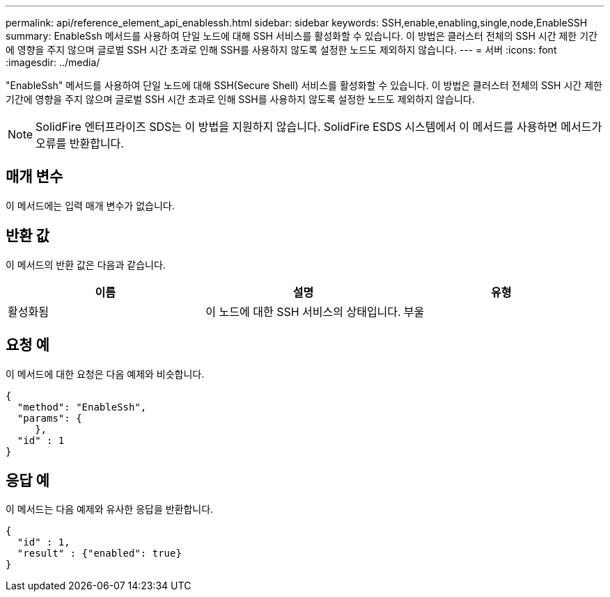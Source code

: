 ---
permalink: api/reference_element_api_enablessh.html 
sidebar: sidebar 
keywords: SSH,enable,enabling,single,node,EnableSSH 
summary: EnableSsh 메서드를 사용하여 단일 노드에 대해 SSH 서비스를 활성화할 수 있습니다. 이 방법은 클러스터 전체의 SSH 시간 제한 기간에 영향을 주지 않으며 글로벌 SSH 시간 초과로 인해 SSH를 사용하지 않도록 설정한 노드도 제외하지 않습니다. 
---
= 서버
:icons: font
:imagesdir: ../media/


[role="lead"]
"EnableSsh" 메서드를 사용하여 단일 노드에 대해 SSH(Secure Shell) 서비스를 활성화할 수 있습니다. 이 방법은 클러스터 전체의 SSH 시간 제한 기간에 영향을 주지 않으며 글로벌 SSH 시간 초과로 인해 SSH를 사용하지 않도록 설정한 노드도 제외하지 않습니다.


NOTE: SolidFire 엔터프라이즈 SDS는 이 방법을 지원하지 않습니다. SolidFire ESDS 시스템에서 이 메서드를 사용하면 메서드가 오류를 반환합니다.



== 매개 변수

이 메서드에는 입력 매개 변수가 없습니다.



== 반환 값

이 메서드의 반환 값은 다음과 같습니다.

|===
| 이름 | 설명 | 유형 


 a| 
활성화됨
 a| 
이 노드에 대한 SSH 서비스의 상태입니다.
 a| 
부울

|===


== 요청 예

이 메서드에 대한 요청은 다음 예제와 비슷합니다.

[listing]
----
{
  "method": "EnableSsh",
  "params": {
     },
  "id" : 1
}
----


== 응답 예

이 메서드는 다음 예제와 유사한 응답을 반환합니다.

[listing]
----
{
  "id" : 1,
  "result" : {"enabled": true}
}
----